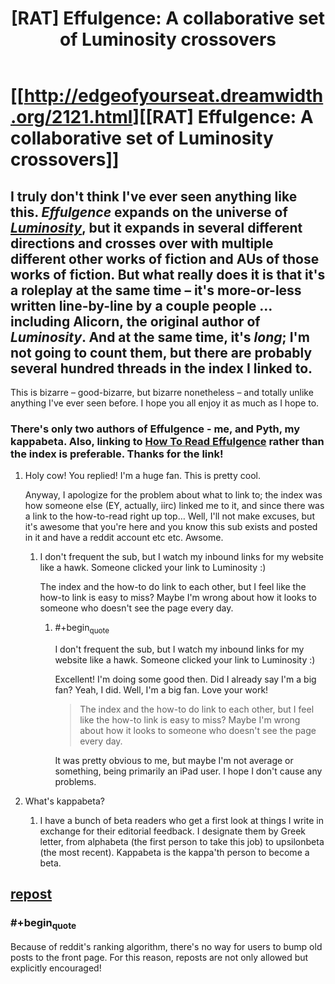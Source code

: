 #+TITLE: [RAT] Effulgence: A collaborative set of Luminosity crossovers

* [[http://edgeofyourseat.dreamwidth.org/2121.html][[RAT] Effulgence: A collaborative set of Luminosity crossovers]]
:PROPERTIES:
:Score: 6
:DateUnix: 1390706328.0
:END:

** I truly don't think I've ever seen anything like this. /Effulgence/ expands on the universe of [[http://luminous.elcenia.com][/Luminosity/]], but it expands in several different directions and crosses over with multiple different other works of fiction and AUs of those works of fiction. But what really does it is that it's a roleplay at the same time -- it's more-or-less written line-by-line by a couple people ... including Alicorn, the original author of /Luminosity/. And at the same time, it's /long/; I'm not going to count them, but there are probably several hundred threads in the index I linked to.

This is bizarre -- good-bizarre, but bizarre nonetheless -- and totally unlike anything I've ever seen before. I hope you all enjoy it as much as I hope to.
:PROPERTIES:
:Score: 2
:DateUnix: 1390707522.0
:END:

*** There's only two authors of Effulgence - me, and Pyth, my kappabeta. Also, linking to [[http://belltower.dreamwidth.org/8579.html][How To Read Effulgence]] rather than the index is preferable. Thanks for the link!
:PROPERTIES:
:Author: LuminousAlicorn
:Score: 2
:DateUnix: 1390862722.0
:END:

**** Holy cow! You replied! I'm a huge fan. This is pretty cool.

Anyway, I apologize for the problem about what to link to; the index was how someone else (EY, actually, iirc) linked me to it, and since there was a link to the how-to-read right up top... Well, I'll not make excuses, but it's awesome that you're here and you know this sub exists and posted in it and have a reddit account etc etc. Awsome.
:PROPERTIES:
:Score: 1
:DateUnix: 1390867551.0
:END:

***** I don't frequent the sub, but I watch my inbound links for my website like a hawk. Someone clicked your link to Luminosity :)

The index and the how-to do link to each other, but I feel like the how-to link is easy to miss? Maybe I'm wrong about how it looks to someone who doesn't see the page every day.
:PROPERTIES:
:Author: LuminousAlicorn
:Score: 2
:DateUnix: 1390875412.0
:END:

****** #+begin_quote
  I don't frequent the sub, but I watch my inbound links for my website like a hawk. Someone clicked your link to Luminosity :)
#+end_quote

Excellent! I'm doing some good then. Did I already say I'm a big fan? Yeah, I did. Well, I'm a big fan. Love your work!

#+begin_quote
  The index and the how-to do link to each other, but I feel like the how-to link is easy to miss? Maybe I'm wrong about how it looks to someone who doesn't see the page every day.
#+end_quote

It was pretty obvious to me, but maybe I'm not average or something, being primarily an iPad user. I hope I don't cause any problems.
:PROPERTIES:
:Score: 1
:DateUnix: 1390876940.0
:END:


**** What's kappabeta?
:PROPERTIES:
:Author: hxka
:Score: 1
:DateUnix: 1393069701.0
:END:

***** I have a bunch of beta readers who get a first look at things I write in exchange for their editorial feedback. I designate them by Greek letter, from alphabeta (the first person to take this job) to upsilonbeta (the most recent). Kappabeta is the kappa'th person to become a beta.
:PROPERTIES:
:Author: LuminousAlicorn
:Score: 1
:DateUnix: 1393185148.0
:END:


** [[http://www.reddit.com/r/rational/comments/1skoj1/effulgence/][repost]]
:PROPERTIES:
:Author: dspeyer
:Score: 0
:DateUnix: 1390710732.0
:END:

*** #+begin_quote
  Because of reddit's ranking algorithm, there's no way for users to bump old posts to the front page. For this reason, reposts are not only allowed but explicitly encouraged!
#+end_quote
:PROPERTIES:
:Score: 2
:DateUnix: 1390758119.0
:END:
